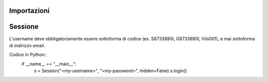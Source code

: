 Importazioni
===============

.. code-block:: python
    from classeviva import Session, Valutazioni, Note, Registro
    from classeviva.variables import NoteSortBy

Sessione
==============
L'username deve obbligatoriamente essere sottoforma di codice (es. S8733890I, G8733890I, Vils001), e mai sottoforma di indirizzo email.

.. code-block:: python
    if __name__ == "__main__":
        s = Session("<my-username>", "<my-password>", hidden=False)
        s.login()

Codice in Python::
    if __name__ == "__main__":
        s = Session("<my-username>", "<my-password>", hidden=False)
        s.login()
